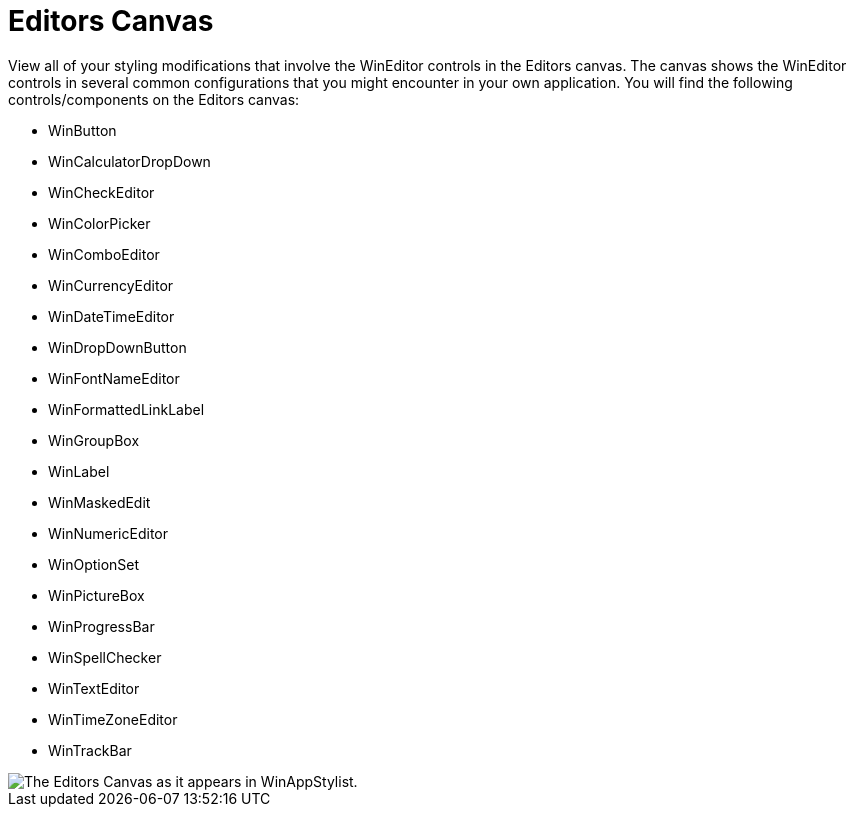 ﻿////

|metadata|
{
    "name": "styling-guide-editors-canvas",
    "controlName": [],
    "tags": ["Styling","Theming"],
    "guid": "{3D37F03E-71A5-4CA3-B5D4-0C158C69104F}",  
    "buildFlags": [],
    "createdOn": "0001-01-01T00:00:00Z"
}
|metadata|
////

= Editors Canvas

View all of your styling modifications that involve the WinEditor controls in the Editors canvas. The canvas shows the WinEditor controls in several common configurations that you might encounter in your own application. You will find the following controls/components on the Editors canvas:

* WinButton
* WinCalculatorDropDown
* WinCheckEditor
* WinColorPicker
* WinComboEditor
* WinCurrencyEditor
* WinDateTimeEditor
* WinDropDownButton
* WinFontNameEditor
* WinFormattedLinkLabel
* WinGroupBox

* WinLabel
* WinMaskedEdit
* WinNumericEditor
* WinOptionSet
* WinPictureBox
* WinProgressBar
* WinSpellChecker
* WinTextEditor
* WinTimeZoneEditor
* WinTrackBar

image::images/AppStyling_Editors_Canvas_01.png[The Editors Canvas as it appears in WinAppStylist.]